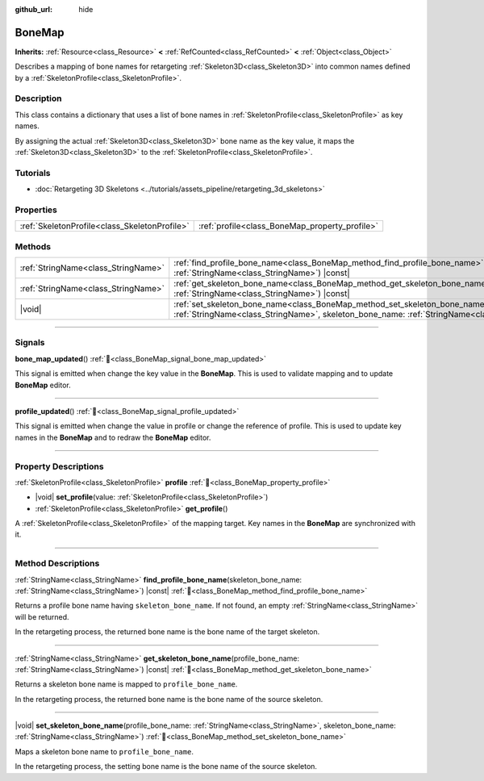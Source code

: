 :github_url: hide

.. DO NOT EDIT THIS FILE!!!
.. Generated automatically from redot engine sources.
.. Generator: https://github.com/redotengine/redot/tree/master/doc/tools/make_rst.py.
.. XML source: https://github.com/redotengine/redot/tree/master/doc/classes/BoneMap.xml.

.. _class_BoneMap:

BoneMap
=======

**Inherits:** :ref:`Resource<class_Resource>` **<** :ref:`RefCounted<class_RefCounted>` **<** :ref:`Object<class_Object>`

Describes a mapping of bone names for retargeting :ref:`Skeleton3D<class_Skeleton3D>` into common names defined by a :ref:`SkeletonProfile<class_SkeletonProfile>`.

.. rst-class:: classref-introduction-group

Description
-----------

This class contains a dictionary that uses a list of bone names in :ref:`SkeletonProfile<class_SkeletonProfile>` as key names.

By assigning the actual :ref:`Skeleton3D<class_Skeleton3D>` bone name as the key value, it maps the :ref:`Skeleton3D<class_Skeleton3D>` to the :ref:`SkeletonProfile<class_SkeletonProfile>`.

.. rst-class:: classref-introduction-group

Tutorials
---------

- :doc:`Retargeting 3D Skeletons <../tutorials/assets_pipeline/retargeting_3d_skeletons>`

.. rst-class:: classref-reftable-group

Properties
----------

.. table::
   :widths: auto

   +-----------------------------------------------+------------------------------------------------+
   | :ref:`SkeletonProfile<class_SkeletonProfile>` | :ref:`profile<class_BoneMap_property_profile>` |
   +-----------------------------------------------+------------------------------------------------+

.. rst-class:: classref-reftable-group

Methods
-------

.. table::
   :widths: auto

   +-------------------------------------+-----------------------------------------------------------------------------------------------------------------------------------------------------------------------------------------------------+
   | :ref:`StringName<class_StringName>` | :ref:`find_profile_bone_name<class_BoneMap_method_find_profile_bone_name>`\ (\ skeleton_bone_name\: :ref:`StringName<class_StringName>`\ ) |const|                                                  |
   +-------------------------------------+-----------------------------------------------------------------------------------------------------------------------------------------------------------------------------------------------------+
   | :ref:`StringName<class_StringName>` | :ref:`get_skeleton_bone_name<class_BoneMap_method_get_skeleton_bone_name>`\ (\ profile_bone_name\: :ref:`StringName<class_StringName>`\ ) |const|                                                   |
   +-------------------------------------+-----------------------------------------------------------------------------------------------------------------------------------------------------------------------------------------------------+
   | |void|                              | :ref:`set_skeleton_bone_name<class_BoneMap_method_set_skeleton_bone_name>`\ (\ profile_bone_name\: :ref:`StringName<class_StringName>`, skeleton_bone_name\: :ref:`StringName<class_StringName>`\ ) |
   +-------------------------------------+-----------------------------------------------------------------------------------------------------------------------------------------------------------------------------------------------------+

.. rst-class:: classref-section-separator

----

.. rst-class:: classref-descriptions-group

Signals
-------

.. _class_BoneMap_signal_bone_map_updated:

.. rst-class:: classref-signal

**bone_map_updated**\ (\ ) :ref:`🔗<class_BoneMap_signal_bone_map_updated>`

This signal is emitted when change the key value in the **BoneMap**. This is used to validate mapping and to update **BoneMap** editor.

.. rst-class:: classref-item-separator

----

.. _class_BoneMap_signal_profile_updated:

.. rst-class:: classref-signal

**profile_updated**\ (\ ) :ref:`🔗<class_BoneMap_signal_profile_updated>`

This signal is emitted when change the value in profile or change the reference of profile. This is used to update key names in the **BoneMap** and to redraw the **BoneMap** editor.

.. rst-class:: classref-section-separator

----

.. rst-class:: classref-descriptions-group

Property Descriptions
---------------------

.. _class_BoneMap_property_profile:

.. rst-class:: classref-property

:ref:`SkeletonProfile<class_SkeletonProfile>` **profile** :ref:`🔗<class_BoneMap_property_profile>`

.. rst-class:: classref-property-setget

- |void| **set_profile**\ (\ value\: :ref:`SkeletonProfile<class_SkeletonProfile>`\ )
- :ref:`SkeletonProfile<class_SkeletonProfile>` **get_profile**\ (\ )

A :ref:`SkeletonProfile<class_SkeletonProfile>` of the mapping target. Key names in the **BoneMap** are synchronized with it.

.. rst-class:: classref-section-separator

----

.. rst-class:: classref-descriptions-group

Method Descriptions
-------------------

.. _class_BoneMap_method_find_profile_bone_name:

.. rst-class:: classref-method

:ref:`StringName<class_StringName>` **find_profile_bone_name**\ (\ skeleton_bone_name\: :ref:`StringName<class_StringName>`\ ) |const| :ref:`🔗<class_BoneMap_method_find_profile_bone_name>`

Returns a profile bone name having ``skeleton_bone_name``. If not found, an empty :ref:`StringName<class_StringName>` will be returned.

In the retargeting process, the returned bone name is the bone name of the target skeleton.

.. rst-class:: classref-item-separator

----

.. _class_BoneMap_method_get_skeleton_bone_name:

.. rst-class:: classref-method

:ref:`StringName<class_StringName>` **get_skeleton_bone_name**\ (\ profile_bone_name\: :ref:`StringName<class_StringName>`\ ) |const| :ref:`🔗<class_BoneMap_method_get_skeleton_bone_name>`

Returns a skeleton bone name is mapped to ``profile_bone_name``.

In the retargeting process, the returned bone name is the bone name of the source skeleton.

.. rst-class:: classref-item-separator

----

.. _class_BoneMap_method_set_skeleton_bone_name:

.. rst-class:: classref-method

|void| **set_skeleton_bone_name**\ (\ profile_bone_name\: :ref:`StringName<class_StringName>`, skeleton_bone_name\: :ref:`StringName<class_StringName>`\ ) :ref:`🔗<class_BoneMap_method_set_skeleton_bone_name>`

Maps a skeleton bone name to ``profile_bone_name``.

In the retargeting process, the setting bone name is the bone name of the source skeleton.

.. |virtual| replace:: :abbr:`virtual (This method should typically be overridden by the user to have any effect.)`
.. |const| replace:: :abbr:`const (This method has no side effects. It doesn't modify any of the instance's member variables.)`
.. |vararg| replace:: :abbr:`vararg (This method accepts any number of arguments after the ones described here.)`
.. |constructor| replace:: :abbr:`constructor (This method is used to construct a type.)`
.. |static| replace:: :abbr:`static (This method doesn't need an instance to be called, so it can be called directly using the class name.)`
.. |operator| replace:: :abbr:`operator (This method describes a valid operator to use with this type as left-hand operand.)`
.. |bitfield| replace:: :abbr:`BitField (This value is an integer composed as a bitmask of the following flags.)`
.. |void| replace:: :abbr:`void (No return value.)`

